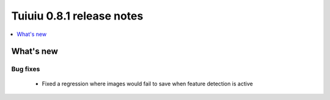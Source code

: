 ===========================
Tuiuiu 0.8.1 release notes
===========================

.. contents::
    :local:
    :depth: 1


What's new
==========


Bug fixes
~~~~~~~~~

 * Fixed a regression where images would fail to save when feature detection is active
